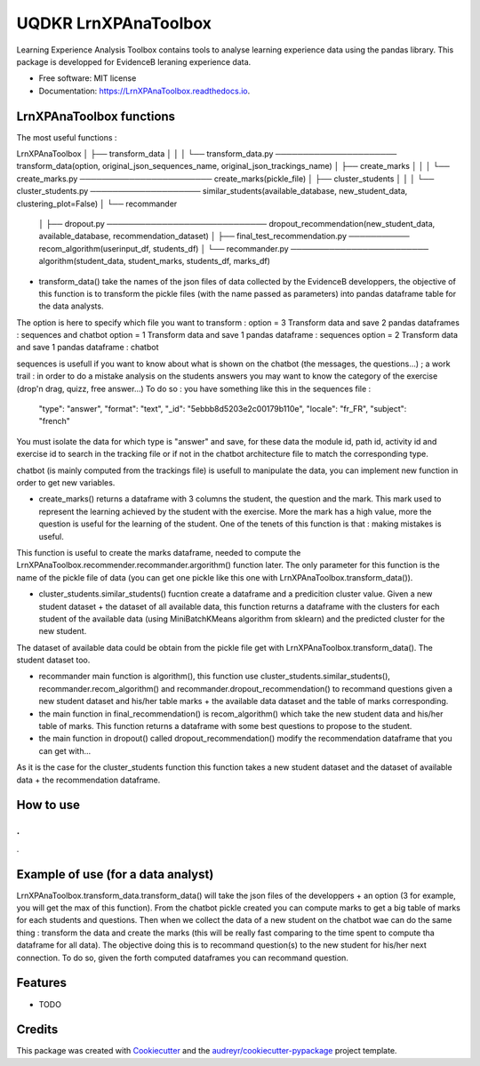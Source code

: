 =====================
UQDKR LrnXPAnaToolbox
=====================


.. image:: https://img.shields.io/pypi/v/LrnXPAnaToolbox.svg
        :target: https://pypi.python.org/pypi/LrnXPAnaToolbox

.. image:: https://img.shields.io/travis/robachkaya/LrnXPAnaToolbox.svg
        :target: https://travis-ci.com/robachkaya/LrnXPAnaToolbox

.. image:: https://readthedocs.org/projects/LrnXPAnaToolbox/badge/?version=latest
        :target: https://LrnXPAnaToolbox.readthedocs.io/en/latest/?badge=latest
        :alt: Documentation Status


Learning Experience Analysis Toolbox contains tools to analyse learning experience data using the pandas library. This package is developped for EvidenceB leraning experience data.


* Free software: MIT license
* Documentation: https://LrnXPAnaToolbox.readthedocs.io.



LrnXPAnaToolbox functions
--------

The most useful functions :

LrnXPAnaToolbox
│
├── transform_data
│   │
│   └── transform_data.py ────────────────────── transform_data(option, original_json_sequences_name, original_json_trackings_name)
│
├── create_marks
│   │
│   └── create_marks.py ──────────────────────── create_marks(pickle_file)
│
├── cluster_students
│   │
│   └── cluster_students.py ──────────────────── similar_students(available_database, new_student_data, clustering_plot=False)
│
└── recommander
    │
    ├── dropout.py ───────────────────────────── dropout_recommendation(new_student_data, available_database, recommendation_dataset)
    │
    ├── final_test_recommendation.py ─────────── recom_algorithm(userinput_df, students_df)
    │
    └── recommander.py ───────────────────────── algorithm(student_data, student_marks, students_df, marks_df)


* transform_data() take the names of the json files of data collected by the EvidenceB developpers, the objective of this function is to transform the pickle files (with the name passed as parameters) into pandas dataframe table for the data analysts.
The option is here to specify which file you want to transform :
option = 3       Transform data and save 2 pandas dataframes : sequences and chatbot
option = 1       Transform data and save 1 pandas dataframe : sequences
option = 2       Transform data and save 1 pandas dataframe : chatbot

sequences is usefull if you want to know about what is shown on the chatbot (the messages, the questions...) ; a work trail : in order to do a mistake analysis on the students answers you may want to know the category of the exercise (drop'n drag, quizz, free answer...)
To do so :
you have something like this in the sequences file :
        "type": "answer",
        "format": "text",
        "_id": "5ebbb8d5203e2c00179b110e",
        "locale": "fr_FR",
        "subject": "french"
You must isolate the data for which type is "answer" and save, for these data the module id, path id, activity id and exercise id to search in the tracking file or if not in the chatbot architecture file to match the corresponding type.

chatbot (is mainly computed from the trackings file) is usefull to manipulate the data, you can implement new function in order to get new variables.


* create_marks() returns a dataframe with 3 columns the student, the question and the mark. This mark used to represent the learning achieved by the student with the exercise. More the mark has a high value, more the question is useful for the learning of the student. One of the tenets of this function is that : making mistakes is useful.
This function is useful to create the marks dataframe, needed to compute the LrnXPAnaToolbox.recommender.recommander.argorithm() function later. The only parameter for this function is the name of the pickle file of data (you can get one pickle like this one with LrnXPAnaToolbox.transform_data()).


* cluster_students.similar_students() fucntion create a dataframe and a predicition cluster value. Given a new student dataset + the dataset of all available data, this function returns a dataframe with the clusters for each student of the available data (using MiniBatchKMeans algorithm from sklearn) and the predicted cluster for the new student.
The dataset of available data could be obtain from the pickle file get with LrnXPAnaToolbox.transform_data().
The student dataset too.


* recommander main function is algorithm(), this function use cluster_students.similar_students(), recommander.recom_algorithm() and recommander.dropout_recommendation() to recommand questions given a new student dataset and his/her table marks + the available data dataset and the table of marks corresponding.


* the main function in final_recommendation() is recom_algorithm() which take the new student data and his/her table of marks. This function returns a dataframe with some best questions to propose to the student.


* the main function in dropout() called dropout_recommendation() modify the recommendation dataframe that you can get with...
As it is the case for the cluster_students function this function takes a new student dataset and the dataset of available data + the recommendation dataframe.



How to use
--------
.
.
.



Example of use (for a data analyst)
--------

LrnXPAnaToolbox.transform_data.transform_data() will take the json files of the developpers + an option (3 for example, you will get the max of this function). From the chatbot pickle created you can compute marks to get a big table of marks for each students and questions. Then when we collect the data of a new student on the chatbot wae can do the same thing : transform the data and create the marks (this will be really fast comparing to the time spent to compute tha dataframe for all data).
The objective doing this is to recommand question(s) to the new student for his/her next connection. To do so, given the forth computed dataframes you can recommand question.



Features
--------

* TODO

Credits
-------

This package was created with Cookiecutter_ and the `audreyr/cookiecutter-pypackage`_ project template.

.. _Cookiecutter: https://github.com/audreyr/cookiecutter
.. _`audreyr/cookiecutter-pypackage`: https://github.com/audreyr/cookiecutter-pypackage
